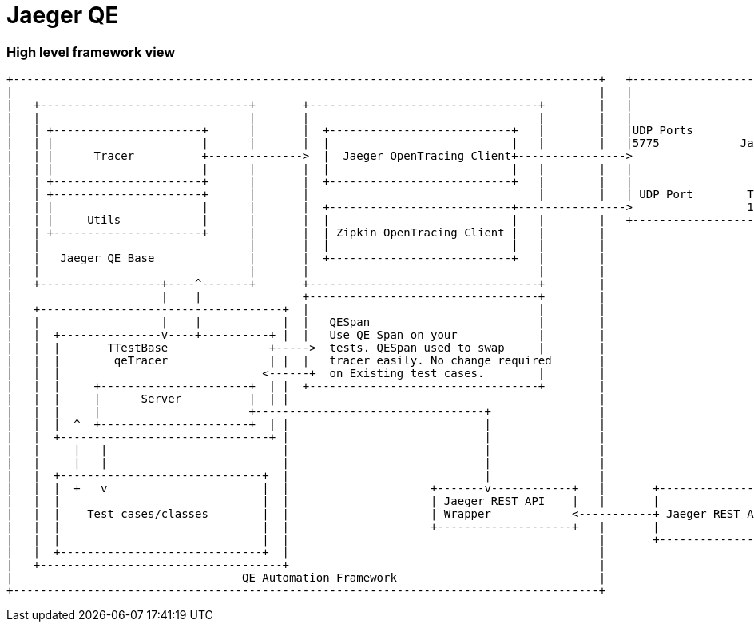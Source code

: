 # Jaeger QE

### High level framework view
....
+---------------------------------------------------------------------------------------+   +------------------------------------------------------+
|                                                                                       |   |                                                      |
|   +-------------------------------+       +----------------------------------+        |   |                                                      |
|   |                               |       |                                  |        |   |                                                      |
|   | +----------------------+      |       |  +---------------------------+   |        |   |UDP Ports                                             |
|   | |                      |      |       |  |                           |   |        |   |5775            Jaeger Server                         |
|   | |      Tracer          +-------------->  |  Jaeger OpenTracing Client+---------------->                                                      |
|   | |                      |      |       |  |                           |   |        |   |                                                      |
|   | +----------------------+      |       |  +---------------------------+   |        |   |                                                      |
|   | +----------------------+      |       |                                  |        |   | UDP Port        TCP/HTTP                             |
|   | |                      |      |       |  +---------------------------+---------------->                 16686                                |
|   | |     Utils            |      |       |  |                           |   |        |   +------------------------------------+-----------------+
|   | +----------------------+      |       |  | Zipkin OpenTracing Client |   |        |                                        |
|   |                               |       |  |                           |   |        |                                        |
|   |   Jaeger QE Base              |       |  +---------------------------+   |        |                                        |
|   |                               |       |                                  |        |                                        |
|   +------------------+----^-------+       +----------------------------------+        |                                        |
|                      |    |               +----------------------------------+        |                                        |
|   +------------------------------------+  |                                  |        |                                        |
|   |                  |    |            |  |   QESpan                         |        |                                        |
|   |  +---------------v----+----------+ |  |   Use QE Span on your            |        |                                        |
|   |  |       TTestBase               +----->  tests. QESpan used to swap     |        |                                        |
|   |  |        qeTracer               | |  |   tracer easily. No change required       |                                        |
|   |  |                              <------+  on Existing test cases.        |        |                                        |
|   |  |     +----------------------+  | |  +----------------------------------+        |                                        |
|   |  |     |      Server          |  | |                                              |                                        |
|   |  |     |                      +----------------------------------+                |                                        |
|   |  |  ^  +----------------------+  | |                             |                |                                        |
|   |  +-------------------------------+ |                             |                |                                        |
|   |     |   |                          |                             |                |                                        |
|   |     |   |                          |                             |                |                                        |
|   |  +------------------------------+  |                             |                |                                        |
|   |  |  +   v                       |  |                     +-------v------------+   |       +---------------------------+    |
|   |  |                              |  |                     | Jaeger REST API    |   |       |                           |    |
|   |  |    Test cases/classes        |  |                     | Wrapper            <-----------+ Jaeger REST API Client    +----+
|   |  |                              |  |                     +--------------------+   |       |                           |
|   |  |                              |  |                                              |       +---------------------------+
|   |  +------------------------------+  |                                              |
|   +------------------------------------+                                              |
|                                  QE Automation Framework                              |
+---------------------------------------------------------------------------------------+
....
